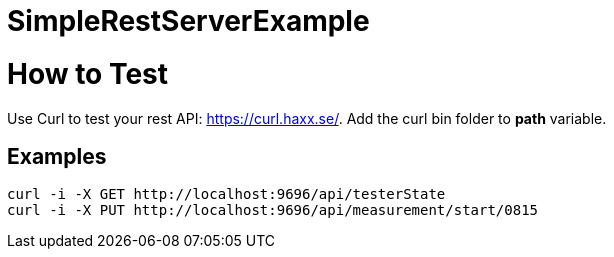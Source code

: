 # SimpleRestServerExample

= How to Test

Use Curl to test your rest API: https://curl.haxx.se/. Add the curl bin folder to **path** variable.

== Examples

  curl -i -X GET http://localhost:9696/api/testerState
  curl -i -X PUT http://localhost:9696/api/measurement/start/0815
